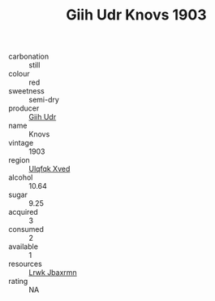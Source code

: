 :PROPERTIES:
:ID:                     91712cc4-ea74-4884-95f8-4b6295cc23fb
:END:
#+TITLE: Giih Udr Knovs 1903

- carbonation :: still
- colour :: red
- sweetness :: semi-dry
- producer :: [[id:38c8ce93-379c-4645-b249-23775ff51477][Giih Udr]]
- name :: Knovs
- vintage :: 1903
- region :: [[id:106b3122-bafe-43ea-b483-491e796c6f06][Ulqfqk Xved]]
- alcohol :: 10.64
- sugar :: 9.25
- acquired :: 3
- consumed :: 2
- available :: 1
- resources :: [[id:a9621b95-966c-4319-8256-6168df5411b3][Lrwk Jbaxrmn]]
- rating :: NA


